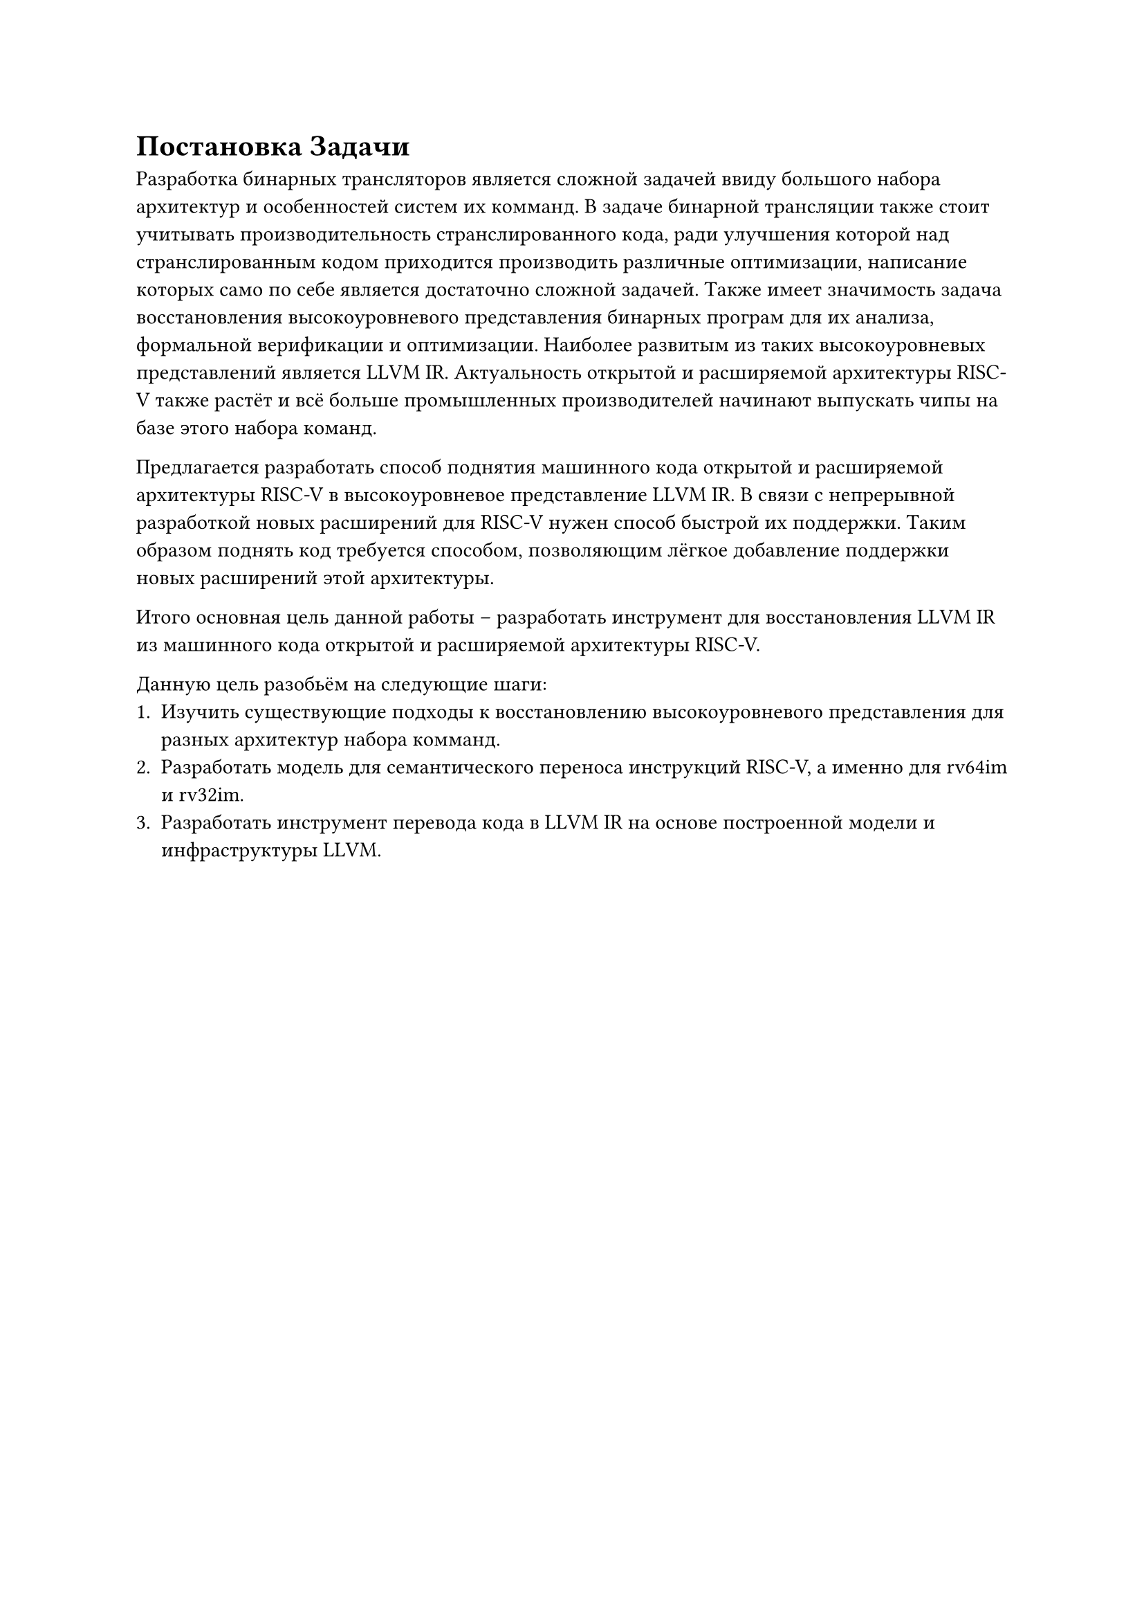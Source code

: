 = Постановка Задачи
Разработка бинарных трансляторов является сложной задачей ввиду большого набора
архитектур и особенностей систем их комманд. В задаче бинарной трансляции также
стоит учитывать производительность странслированного кода, ради улучшения
которой над странслированным кодом приходится производить различные оптимизации,
написание которых само по себе является достаточно сложной задачей. Также имеет
значимость задача восстановления высокоуровневого представления бинарных програм
для их анализа, формальной верификации и оптимизации. Наиболее развитым из таких
высокоуровневых представлений является LLVM IR. Актуальность открытой и
расширяемой архитектуры RISC-V также растёт и всё больше промышленных
производителей начинают выпускать чипы на базе этого набора команд.

Предлагается разработать способ поднятия машинного кода открытой и расширяемой
архитектуры RISC-V в высокоуровневое представление LLVM IR. В связи с
непрерывной разработкой новых расширений для RISC-V нужен способ быстрой их
поддержки. Таким образом поднять код требуется способом, позволяющим лёгкое
добавление поддержки новых расширений этой архитектуры.

Итого основная цель данной работы -- разработать инструмент для восстановления
LLVM IR из машинного кода открытой и расширяемой архитектуры RISC-V.

Данную цель разобьём на следующие шаги:
+ Изучить существующие подходы к восстановлению высокоуровневого представления для
  разных архитектур набора комманд.
+ Разработать модель для семантического переноса инструкций RISC-V, а именно для
  rv64im и rv32im.
+ Разработать инструмент перевода кода в LLVM IR на основе построенной модели и
  инфраструктуры LLVM.
